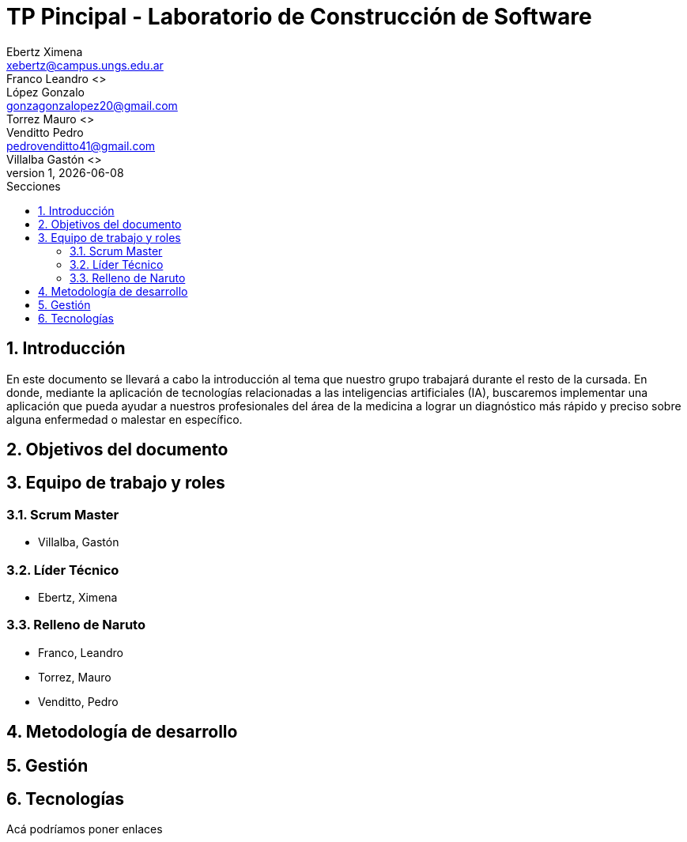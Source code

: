 = TP Pincipal - Laboratorio de Construcción de Software
Ebertz Ximena <xebertz@campus.ungs.edu.ar>; Franco Leandro <>; López Gonzalo <gonzagonzalopez20@gmail.com>; Torrez Mauro <>; Venditto Pedro <pedrovenditto41@gmail.com>; Villalba Gastón <>;
v1, {docdate}
:toc:
:title-page:
:toc-title: Secciones
:numbered:
:source-highlighter: highlight.js
:tabsize: 4
:nofooter:
:pdf-page-margin: [3cm, 3cm, 3cm, 3cm]

== Introducción
En este documento se llevará a cabo la introducción al tema que nuestro grupo trabajará durante el resto de la cursada. En donde, mediante la aplicación de tecnologías relacionadas a las inteligencias artificiales (IA), buscaremos implementar una aplicación que pueda ayudar a nuestros profesionales del área de la medicina a lograr un diagnóstico más rápido y preciso sobre alguna enfermedad o malestar en específico.

== Objetivos del documento

== Equipo de trabajo y roles
=== Scrum Master
* Villalba, Gastón

=== Líder Técnico
* Ebertz, Ximena

=== Relleno de Naruto
* Franco, Leandro
* Torrez, Mauro
* Venditto, Pedro


== Metodología de desarrollo

== Gestión

== Tecnologías

Acá podríamos poner enlaces
